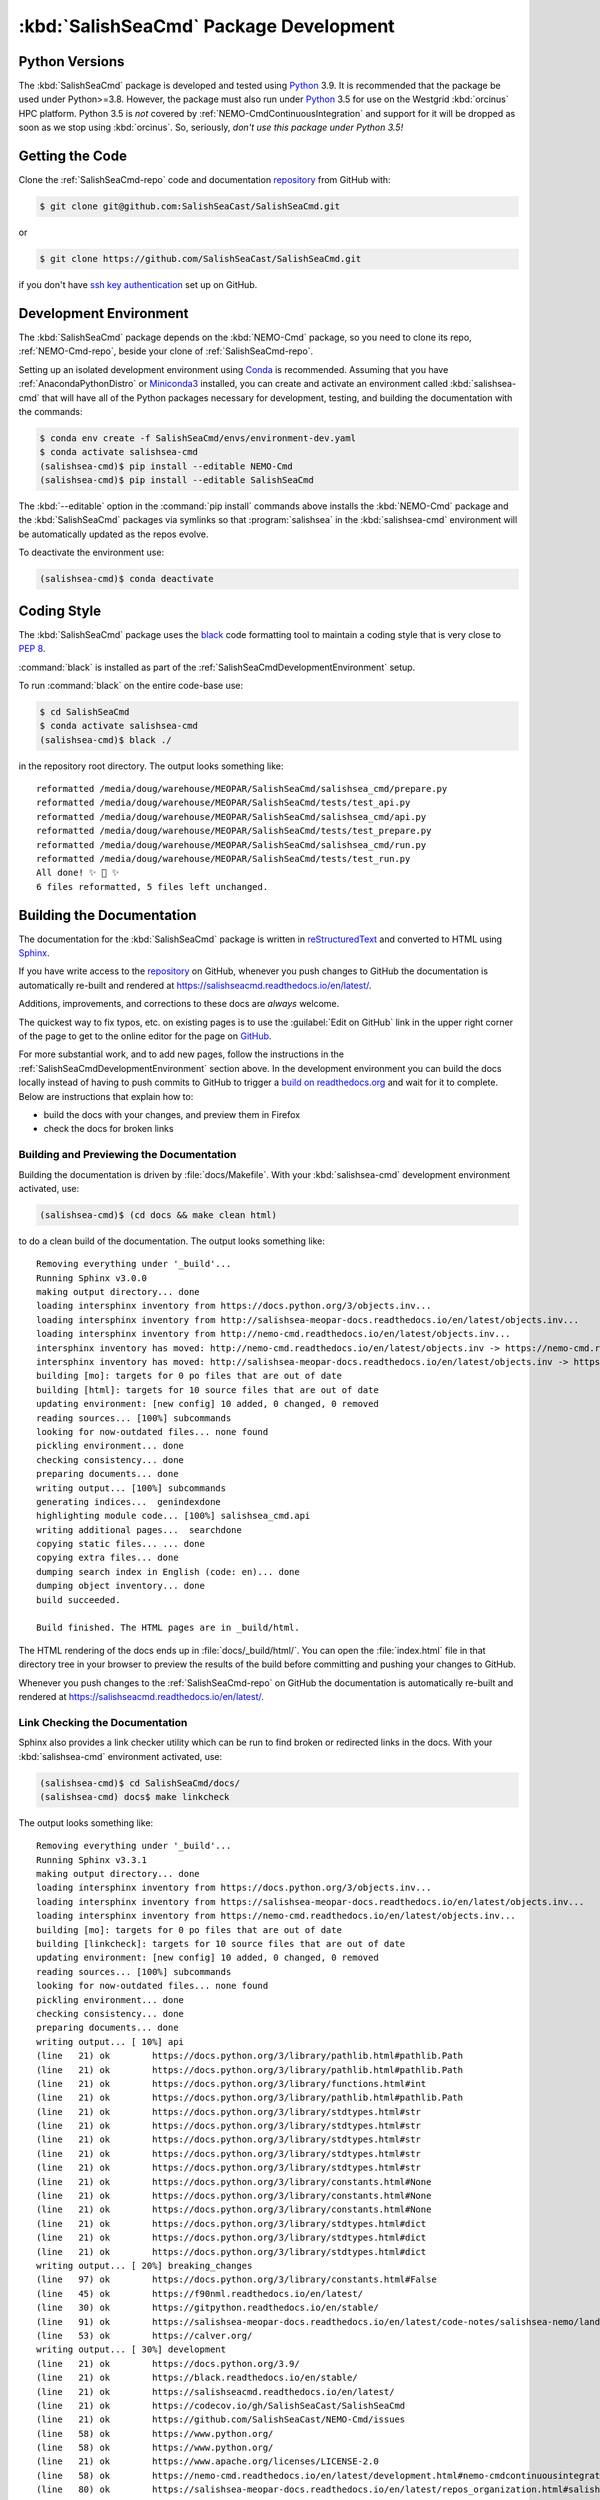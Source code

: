.. Copyright 2013-2021 The Salish Sea MEOPAR contributors
.. and The University of British Columbia
..
.. Licensed under the Apache License, Version 2.0 (the "License");
.. you may not use this file except in compliance with the License.
.. You may obtain a copy of the License at
..
..    https://www.apache.org/licenses/LICENSE-2.0
..
.. Unless required by applicable law or agreed to in writing, software
.. distributed under the License is distributed on an "AS IS" BASIS,
.. WITHOUT WARRANTIES OR CONDITIONS OF ANY KIND, either express or implied.
.. See the License for the specific language governing permissions and
.. limitations under the License.


.. _SalishSeaCmdPackageDevelopment:

***************************************
:kbd:`SalishSeaCmd` Package Development
***************************************

.. image:: https://img.shields.io/badge/license-Apache%202-cb2533.svg
    :target: https://www.apache.org/licenses/LICENSE-2.0
    :alt: Licensed under the Apache License, Version 2.0
.. image:: https://img.shields.io/badge/python-3.5+-blue.svg
    :target: https://docs.python.org/3.9/
    :alt: Python Version
.. image:: https://img.shields.io/badge/version%20control-git-blue.svg?logo=github
    :target: https://github.com/SalishSeaCast/SalishSeaCmd
    :alt: Git on GitHub
.. image:: https://img.shields.io/badge/code%20style-black-000000.svg
    :target: https://black.readthedocs.io/en/stable/
    :alt: The uncompromising Python code formatter
.. image:: https://readthedocs.org/projects/salishseacmd/badge/?version=latest
    :target: https://salishseacmd.readthedocs.io/en/latest/
    :alt: Documentation Status
.. image:: https://github.com/SalishSeaCast/SalishSeaCmd/workflows/sphinx-linkcheck/badge.svg
    :target: https://github.com/SalishSeaCast/SalishSeaCmd/actions?query=workflow%3A
    :alt: Sphinx linkcheck
.. image:: https://github.com/SalishSeaCast/SalishSeaCmd/workflows/CI/badge.svg
    :target: https://github.com/SalishSeaCast/SalishSeaCmd/actions?query=workflow%3ACI
    :alt: GitHub Workflow Status
.. image:: https://codecov.io/gh/SalishSeaCast/SalishSeaCmd/branch/master/graph/badge.svg
    :target: https://codecov.io/gh/SalishSeaCast/SalishSeaCmd
    :alt: Codecov Testing Coverage Report
.. image:: https://img.shields.io/github/issues/SalishSeaCast/SalishSeaCmd?logo=github
    :target: https://github.com/SalishSeaCast/SalishSeaCmd/issues
    :alt: Issue Tracker


.. _SalishSeaCmdPythonVersions:

Python Versions
===============

.. image:: https://img.shields.io/badge/python-3.5+-blue.svg
    :target: https://docs.python.org/3.9/
    :alt: Python Version

The :kbd:`SalishSeaCmd` package is developed and tested using `Python`_ 3.9.
It is recommended that the package be used under Python>=3.8.
However,
the package must also run under `Python`_ 3.5 for use on the Westgrid :kbd:`orcinus` HPC platform.
Python 3.5 is *not* covered by :ref:`NEMO-CmdContinuousIntegration` and support for it will be dropped as soon as we stop using :kbd:`orcinus`.
So,
seriously,
*don't use this package under Python 3.5!*


.. _Python: https://www.python.org/


.. _SalishSeaCmdGettingTheCode:

Getting the Code
================

.. image:: https://img.shields.io/badge/version%20control-git-blue.svg?logo=github
    :target: https://github.com/SalishSeaCast/SalishSeaCmd
    :alt: Git on GitHub

Clone the :ref:`SalishSeaCmd-repo` code and documentation `repository`_ from GitHub with:

.. _repository: https://github.com/SalishSeaCast/SalishSeaCmd

.. code-block:: bash

    $ git clone git@github.com:SalishSeaCast/SalishSeaCmd.git

or

.. code-block:: bash

    $ git clone https://github.com/SalishSeaCast/SalishSeaCmd.git

if you don't have `ssh key authentication`_ set up on GitHub.

.. _ssh key authentication: https://docs.github.com/en/free-pro-team@latest/github/authenticating-to-github/connecting-to-github-with-ssh


.. _SalishSeaCmdDevelopmentEnvironment:

Development Environment
=======================

The :kbd:`SalishSeaCmd` package depends on the :kbd:`NEMO-Cmd` package,
so you need to clone its repo,
:ref:`NEMO-Cmd-repo`,
beside your clone of :ref:`SalishSeaCmd-repo`.

Setting up an isolated development environment using `Conda`_ is recommended.
Assuming that you have :ref:`AnacondaPythonDistro` or `Miniconda3`_ installed,
you can create and activate an environment called :kbd:`salishsea-cmd` that will have all of the Python packages necessary for development,
testing,
and building the documentation with the commands:

.. _Conda: https://conda.io/en/latest/
.. _Miniconda3: https://docs.conda.io/en/latest/miniconda.html

.. code-block:: bash

    $ conda env create -f SalishSeaCmd/envs/environment-dev.yaml
    $ conda activate salishsea-cmd
    (salishsea-cmd)$ pip install --editable NEMO-Cmd
    (salishsea-cmd)$ pip install --editable SalishSeaCmd

The :kbd:`--editable` option in the :command:`pip install` commands above installs the :kbd:`NEMO-Cmd` package and the :kbd:`SalishSeaCmd` packages via symlinks so that :program:`salishsea` in the :kbd:`salishsea-cmd` environment will be automatically updated as the repos evolve.

To deactivate the environment use:

.. code-block:: bash

    (salishsea-cmd)$ conda deactivate


.. _SalishSeaCmdCodingStyle:

Coding Style
============

.. image:: https://img.shields.io/badge/code%20style-black-000000.svg
    :target: https://black.readthedocs.io/en/stable/
    :alt: The uncompromising Python code formatter

The :kbd:`SalishSeaCmd` package uses the `black`_ code formatting tool to maintain a coding style that is very close to `PEP 8`_.

.. _black: https://black.readthedocs.io/en/stable/
.. _PEP 8: https://www.python.org/dev/peps/pep-0008/

:command:`black` is installed as part of the :ref:`SalishSeaCmdDevelopmentEnvironment` setup.

To run :command:`black` on the entire code-base use:

.. code-block:: bash

    $ cd SalishSeaCmd
    $ conda activate salishsea-cmd
    (salishsea-cmd)$ black ./

in the repository root directory.
The output looks something like::

  reformatted /media/doug/warehouse/MEOPAR/SalishSeaCmd/salishsea_cmd/prepare.py
  reformatted /media/doug/warehouse/MEOPAR/SalishSeaCmd/tests/test_api.py
  reformatted /media/doug/warehouse/MEOPAR/SalishSeaCmd/salishsea_cmd/api.py
  reformatted /media/doug/warehouse/MEOPAR/SalishSeaCmd/tests/test_prepare.py
  reformatted /media/doug/warehouse/MEOPAR/SalishSeaCmd/salishsea_cmd/run.py
  reformatted /media/doug/warehouse/MEOPAR/SalishSeaCmd/tests/test_run.py
  All done! ✨ 🍰 ✨
  6 files reformatted, 5 files left unchanged.

.. _SalishSeaCmdBuildingTheDocumentation:

Building the Documentation
==========================

.. image:: https://readthedocs.org/projects/salishseacmd/badge/?version=latest
    :target: https://salishseacmd.readthedocs.io/en/latest/
    :alt: Documentation Status

The documentation for the :kbd:`SalishSeaCmd` package is written in `reStructuredText`_ and converted to HTML using `Sphinx`_.

.. _reStructuredText: https://www.sphinx-doc.org/en/master/usage/restructuredtext/index.html
.. _Sphinx: https://www.sphinx-doc.org/en/master/

If you have write access to the `repository`_ on GitHub,
whenever you push changes to GitHub the documentation is automatically re-built and rendered at https://salishseacmd.readthedocs.io/en/latest/.

Additions,
improvements,
and corrections to these docs are *always* welcome.

The quickest way to fix typos, etc. on existing pages is to use the :guilabel:`Edit on GitHub` link in the upper right corner of the page to get to the online editor for the page on `GitHub`_.

.. _GitHub: https://github.com/SalishSeaCast/SalishSeaCmd

For more substantial work,
and to add new pages,
follow the instructions in the :ref:`SalishSeaCmdDevelopmentEnvironment` section above.
In the development environment you can build the docs locally instead of having to push commits to GitHub to trigger a `build on readthedocs.org`_ and wait for it to complete.
Below are instructions that explain how to:

.. _build on readthedocs.org: https://readthedocs.org/projects/salishseacmd/builds/

* build the docs with your changes,
  and preview them in Firefox

* check the docs for broken links


.. _SalishSeaCmdBuildingAndPreviewingTheDocumentation:

Building and Previewing the Documentation
-----------------------------------------

Building the documentation is driven by :file:`docs/Makefile`.
With your :kbd:`salishsea-cmd` development environment activated,
use:

.. code-block:: bash

    (salishsea-cmd)$ (cd docs && make clean html)

to do a clean build of the documentation.
The output looks something like::

  Removing everything under '_build'...
  Running Sphinx v3.0.0
  making output directory... done
  loading intersphinx inventory from https://docs.python.org/3/objects.inv...
  loading intersphinx inventory from http://salishsea-meopar-docs.readthedocs.io/en/latest/objects.inv...
  loading intersphinx inventory from http://nemo-cmd.readthedocs.io/en/latest/objects.inv...
  intersphinx inventory has moved: http://nemo-cmd.readthedocs.io/en/latest/objects.inv -> https://nemo-cmd.readthedocs.io/en/latest/objects.inv
  intersphinx inventory has moved: http://salishsea-meopar-docs.readthedocs.io/en/latest/objects.inv -> https://salishsea-meopar-docs.readthedocs.io/en/latest/objects.inv
  building [mo]: targets for 0 po files that are out of date
  building [html]: targets for 10 source files that are out of date
  updating environment: [new config] 10 added, 0 changed, 0 removed
  reading sources... [100%] subcommands
  looking for now-outdated files... none found
  pickling environment... done
  checking consistency... done
  preparing documents... done
  writing output... [100%] subcommands
  generating indices...  genindexdone
  highlighting module code... [100%] salishsea_cmd.api
  writing additional pages...  searchdone
  copying static files... ... done
  copying extra files... done
  dumping search index in English (code: en)... done
  dumping object inventory... done
  build succeeded.

  Build finished. The HTML pages are in _build/html.


The HTML rendering of the docs ends up in :file:`docs/_build/html/`.
You can open the :file:`index.html` file in that directory tree in your browser to preview the results of the build before committing and pushing your changes to GitHub.

Whenever you push changes to the :ref:`SalishSeaCmd-repo` on GitHub the documentation is automatically re-built and rendered at https://salishseacmd.readthedocs.io/en/latest/.


.. _SalishSeaCmdLinkCheckingTheDocumentation:

Link Checking the Documentation
-------------------------------

.. image:: https://github.com/SalishSeaCast/SalishSeaCmd/workflows/sphinx-linkcheck/badge.svg
    :target: https://github.com/SalishSeaCast/SalishSeaCmd/actions?query=workflow%3A
    :alt: Sphinx linkcheck

Sphinx also provides a link checker utility which can be run to find broken or redirected links in the docs.
With your :kbd:`salishsea-cmd` environment activated,
use:

.. code-block:: bash

    (salishsea-cmd)$ cd SalishSeaCmd/docs/
    (salishsea-cmd) docs$ make linkcheck

The output looks something like::

  Removing everything under '_build'...
  Running Sphinx v3.3.1
  making output directory... done
  loading intersphinx inventory from https://docs.python.org/3/objects.inv...
  loading intersphinx inventory from https://salishsea-meopar-docs.readthedocs.io/en/latest/objects.inv...
  loading intersphinx inventory from https://nemo-cmd.readthedocs.io/en/latest/objects.inv...
  building [mo]: targets for 0 po files that are out of date
  building [linkcheck]: targets for 10 source files that are out of date
  updating environment: [new config] 10 added, 0 changed, 0 removed
  reading sources... [100%] subcommands
  looking for now-outdated files... none found
  pickling environment... done
  checking consistency... done
  preparing documents... done
  writing output... [ 10%] api
  (line   21) ok        https://docs.python.org/3/library/pathlib.html#pathlib.Path
  (line   21) ok        https://docs.python.org/3/library/pathlib.html#pathlib.Path
  (line   21) ok        https://docs.python.org/3/library/functions.html#int
  (line   21) ok        https://docs.python.org/3/library/pathlib.html#pathlib.Path
  (line   21) ok        https://docs.python.org/3/library/stdtypes.html#str
  (line   21) ok        https://docs.python.org/3/library/stdtypes.html#str
  (line   21) ok        https://docs.python.org/3/library/stdtypes.html#str
  (line   21) ok        https://docs.python.org/3/library/stdtypes.html#str
  (line   21) ok        https://docs.python.org/3/library/stdtypes.html#str
  (line   21) ok        https://docs.python.org/3/library/constants.html#None
  (line   21) ok        https://docs.python.org/3/library/constants.html#None
  (line   21) ok        https://docs.python.org/3/library/constants.html#None
  (line   21) ok        https://docs.python.org/3/library/stdtypes.html#dict
  (line   21) ok        https://docs.python.org/3/library/stdtypes.html#dict
  (line   21) ok        https://docs.python.org/3/library/stdtypes.html#dict
  writing output... [ 20%] breaking_changes
  (line   97) ok        https://docs.python.org/3/library/constants.html#False
  (line   45) ok        https://f90nml.readthedocs.io/en/latest/
  (line   30) ok        https://gitpython.readthedocs.io/en/stable/
  (line   91) ok        https://salishsea-meopar-docs.readthedocs.io/en/latest/code-notes/salishsea-nemo/land-processor-elimination/index.html#landprocessorelimination
  (line   53) ok        https://calver.org/
  writing output... [ 30%] development
  (line   21) ok        https://docs.python.org/3.9/
  (line   21) ok        https://black.readthedocs.io/en/stable/
  (line   21) ok        https://salishseacmd.readthedocs.io/en/latest/
  (line   21) ok        https://codecov.io/gh/SalishSeaCast/SalishSeaCmd
  (line   21) ok        https://github.com/SalishSeaCast/NEMO-Cmd/issues
  (line   58) ok        https://www.python.org/
  (line   58) ok        https://www.python.org/
  (line   21) ok        https://www.apache.org/licenses/LICENSE-2.0
  (line   58) ok        https://nemo-cmd.readthedocs.io/en/latest/development.html#nemo-cmdcontinuousintegration
  (line   80) ok        https://salishsea-meopar-docs.readthedocs.io/en/latest/repos_organization.html#salishseacmd-repo
  (line   21) ok        https://github.com/SalishSeaCast/SalishSeaCmd
  (line   94) ok        https://docs.github.com/en/free-pro-team@latest/github/authenticating-to-github/connecting-to-github-with-ssh
  (line  104) ok        https://salishsea-meopar-docs.readthedocs.io/en/latest/repos_organization.html#nemo-cmd-repo
  (line   74) ok        https://github.com/SalishSeaCast/SalishSeaCmd
  (line  109) ok        https://salishsea-meopar-docs.readthedocs.io/en/latest/work_env/anaconda_python.html#anacondapythondistro
  (line   80) ok        https://github.com/SalishSeaCast/SalishSeaCmd
  (line  143) ok        https://www.python.org/dev/peps/pep-0008/
  (line  179) ok        https://www.sphinx-doc.org/en/master/usage/restructuredtext/index.html
  (line  179) ok        https://www.sphinx-doc.org/en/master/
  (line  391) ok        https://docs.pytest.org/en/latest/
  (line  109) ok        https://conda.io/en/latest/
  (line  109) ok        https://docs.conda.io/en/latest/miniconda.html
  (line   21) ok        https://github.com/SalishSeaCast/SalishSeaCmd/actions?query=workflow%3ACI
  (line  424) ok        https://pytest-cov.readthedocs.io/en/latest/
  (line  424) ok        https://coverage.readthedocs.io/en/latest/
  (line  469) ok        https://docs.github.com/en/free-pro-team@latest/actions
  (line  483) ok        https://git-scm.com/
  (line  449) ok        https://github.com/SalishSeaCast/SalishSeaCmd/actions?query=workflow%3ACI
  (line  195) ok        https://readthedocs.org/projects/salishseacmd/builds/
  (line  458) ok        https://github.com/SalishSeaCast/SalishSeaCmd/actions
  (line  497) ok        https://github.com/SalishSeaCast/SalishSeaCmd/issues
  (line  491) ok        https://github.com/SalishSeaCast/SalishSeaCmd/issues
  (line   21) ok        https://img.shields.io/badge/license-Apache%202-cb2533.svg
  (line   21) ok        https://img.shields.io/badge/python-3.5+-blue.svg
  (line   21) ok        https://img.shields.io/badge/version%20control-git-blue.svg?logo=github
  (line   21) ok        https://img.shields.io/badge/code%20style-black-000000.svg
  (line   21) ok        https://codecov.io/gh/SalishSeaCast/SalishSeaCmd/branch/master/graph/badge.svg
  (line  509) ok        https://github.com/SalishSeaCast/docs/blob/master/CONTRIBUTORS.rst
  (line   21) ok        https://github.com/SalishSeaCast/SalishSeaCmd/workflows/CI/badge.svg
  (line  458) ok        https://github.com/SalishSeaCast/SalishSeaCmd/commits/master
  (line   21) ok        https://readthedocs.org/projects/salishseacmd/badge/?version=latest
  (line  173) ok        https://readthedocs.org/projects/salishseacmd/badge/?version=latest
  (line   21) ok        https://img.shields.io/github/issues/SalishSeaCast/SalishSeaCmd?logo=github
  (line  491) ok        https://img.shields.io/github/issues/SalishSeaCast/SalishSeaCmd?logo=github
  writing output... [ 40%] index
  (line   23) ok        https://salishsea-meopar-docs.readthedocs.io/en/latest/code-notes/salishsea-nemo/index.html#salishseanemo
  (line   30) ok        https://salishsea-meopar-docs.readthedocs.io/en/latest/code-notes/salishsea-nemo/index.html#salishseanemo
  (line   30) ok        https://docs.openstack.org/cliff/latest/
  (line   30) ok        https://github.com/SalishSeaCast/NEMO-Cmd
  (line   67) ok        http://www.apache.org/licenses/LICENSE-2.0
  writing output... [ 50%] installation
  (line   63) ok        https://en.wikipedia.org/wiki/Command-line_completion
  writing output... [ 60%] run_description_file/3.6_agrif_yaml_file
  (line   24) ok        https://www-ljk.imag.fr/MOISE/AGRIF/index.html
  (line   27) ok        https://www-ljk.imag.fr/MOISE/AGRIF/index.html
  writing output... [ 70%] run_description_file/3.6_yaml_file
  (line  444) ok        https://docs.python.org/3/library/constants.html#True
  (line   89) ok        https://salishsea-meopar-docs.readthedocs.io/en/latest/repos_organization.html#nemo-3-6-code-repo
  (line  171) ok        https://salishsea-meopar-docs.readthedocs.io/en/latest/code-notes/salishsea-nemo/land-processor-elimination/index.html#preferred-mpi-lpe-decompositions
  (line  100) ok        https://salishsea-meopar-docs.readthedocs.io/en/latest/repos_organization.html#xios-repo
  (line   74) ok        https://slurm.schedmd.com/
  writing output... [ 80%] run_description_file/index
  (line   23) ok        https://pyyaml.org/wiki/PyYAMLDocumentation
  (line   28) ok        https://salishsea-meopar-docs.readthedocs.io/en/latest/repos_organization.html#ss-run-sets-repo
  writing output... [ 90%] run_description_file/segmented_runs
  writing output... [100%] subcommands
  (line  374) ok        https://nemo-cmd.readthedocs.io/en/latest/subcommands.html#nemo-combine
  (line  285) ok        https://en.wikipedia.org/wiki/Universally_unique_identifier
  (line  218) ok        https://nemo-cmd.readthedocs.io/en/latest/subcommands.html#nemo-deflate
  (line  396) ok        https://nemo-cmd.readthedocs.io/en/latest/subcommands.html#nemo-deflate
  (line  416) ok        https://nemo-cmd.readthedocs.io/en/latest/subcommands.html#nemo-gather
  (line  388) ok        https://github.com/SalishSeaCast/NEMO-Cmd/
  (line  408) ok        https://github.com/SalishSeaCast/NEMO-Cmd/
  (line  366) ok        https://github.com/SalishSeaCast/NEMO-Cmd/
  (line  428) ok        https://github.com/SalishSeaCast/SS-run-sets/blob/master/v201905/hindcast/file_def_dailysplit.xml

  build succeeded.

  Look for any errors in the above output or in _build/linkcheck/output.txt

:command:`make linkcheck` is run monthly via a `scheduled GitHub Actions workflow`_

.. _scheduled GitHub Actions workflow: https://github.com/SalishSeaCast/SalishSeaCmd/actions?query=workflow%3Asphinx-linkcheck


.. _SalishSeaCmdRuningTheUnitTests:

Running the Unit Tests
======================

The test suite for the :kbd:`SalishSeaCmd` package is in :file:`SalishSeaCmd/tests/`.
The `pytest`_ tool is used for test fixtures and as the test runner for the suite.

.. _pytest: https://docs.pytest.org/en/latest/

With your :kbd:`salishsea-cmd` development environment activated,
use:

.. code-block:: bash

    (salishsea-cmd)$ cd SalishSeaCmd/
    (salishsea-cmd)$ pytest

to run the test suite.
The output looks something like::

  ============================ test session starts =============================
  platform linux -- Python 3.8.2, pytest-5.4.1, py-1.8.1, pluggy-0.13.1
  Using --randomly-seed=1586216909
  rootdir: /media/doug/warehouse/MEOPAR/SalishSeaCmd
  plugins: randomly-3.2.1, cov-2.8.1
  collected 279 items

  tests/test_run.py ............................................................
  ..............................................................................
  ..............................................................................
  .............................                                           [ 87%]
  tests/test_api.py ......                                                [ 89%]
  tests/test_split_results.py ................                            [ 95%]
  tests/test_prepare.py ............                                      [100%]

  ============================ 279 passed in 1.96s =============================

You can monitor what lines of code the test suite exercises using the `coverage.py`_ and `pytest-cov`_ tools with the command:

.. _coverage.py: https://coverage.readthedocs.io/en/latest/
.. _pytest-cov: https://pytest-cov.readthedocs.io/en/latest/

.. code-block:: bash

    (salishsea-cmd)$ cd SalishSeaCmd/
    (salishsea-cmd)$ cpytest --cov=./

The test coverage report will be displayed below the test suite run output.

Alternatively,
you can use

.. code-block:: bash

    (salishsea-cmd)$ pytest --cov=./ --cov-report html

to produce an HTML report that you can view in your browser by opening :file:`SalishSeaCmd/htmlcov/index.html`.


.. _SalishSeaCmdContinuousIntegration:

Continuous Integration
----------------------

.. image:: https://github.com/SalishSeaCast/SalishSeaCmd/workflows/CI/badge.svg
    :target: https://github.com/SalishSeaCast/SalishSeaCmd/actions?query=workflow%3ACI
    :alt: GitHub Workflow Status
.. image:: https://codecov.io/gh/SalishSeaCast/SalishSeaCmd/branch/master/graph/badge.svg
    :target: https://codecov.io/gh/SalishSeaCast/SalishSeaCmd
    :alt: Codecov Testing Coverage Report

The :kbd:`SalishSeaCmd` package unit test suite is run and a coverage report is generated whenever changes are pushed to GitHub.
The results are visible on the `repo actions page`_,
from the green checkmarks beside commits on the `repo commits page`_,
or from the green checkmark to the left of the "Latest commit" message on the `repo code overview page`_ .
The testing coverage report is uploaded to `codecov.io`_

.. _repo actions page: https://github.com/SalishSeaCast/SalishSeaCmd/actions
.. _repo commits page: https://github.com/SalishSeaCast/SalishSeaCmd/commits/master
.. _repo code overview page: https://github.com/SalishSeaCast/SalishSeaCmd
.. _codecov.io: https://codecov.io/gh/SalishSeaCast/SalishSeaCmd

The `GitHub Actions`_ workflow configuration that defines the continuous integration tasks is in the :file:`.github/workflows/pytest-coverage.yaml` file.

.. _GitHub Actions: https://docs.github.com/en/free-pro-team@latest/actions


.. _SalishSeaCmdVersionControlRepository:

Version Control Repository
==========================

.. image:: https://img.shields.io/badge/version%20control-git-blue.svg?logo=github
    :target: https://github.com/SalishSeaCast/SalishSeaCmd
    :alt: Git on GitHub

The :kbd:`SalishSeaCmd` package code and documentation source files are available in the :ref:`SalishSeaCmd-repo` `Git`_ repository at https://github.com/SalishSeaCast/SalishSeaCmd.

.. _Git: https://git-scm.com/


.. _SalishSeaCmdIssueTracker:

Issue Tracker
=============

.. image:: https://img.shields.io/github/issues/SalishSeaCast/SalishSeaCmd?logo=github
    :target: https://github.com/SalishSeaCast/SalishSeaCmd/issues
    :alt: Issue Tracker

Development tasks,
bug reports,
and enhancement ideas are recorded and managed in the issue tracker at https://github.com/SalishSeaCast/SalishSeaCmd/issues.


License
=======

.. image:: https://img.shields.io/badge/license-Apache%202-cb2533.svg
    :target: https://www.apache.org/licenses/LICENSE-2.0
    :alt: Licensed under the Apache License, Version 2.0

The SalishSeaCast NEMO command processor and documentation are copyright 2013-2021 by the `Salish Sea MEOPAR Project Contributors`_ and The University of British Columbia.

.. _Salish Sea MEOPAR Project Contributors: https://github.com/SalishSeaCast/docs/blob/master/CONTRIBUTORS.rst

They are licensed under the Apache License, Version 2.0.
https://www.apache.org/licenses/LICENSE-2.0
Please see the LICENSE file for details of the license.
